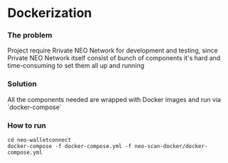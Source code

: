 * Dockerization

*** The problem
    Project require Rrivate NEO Network for development and testing, since Private NEO Network itself consist of bunch of components it's hard and time-consuming to set them all up and running
#+begin_src plantuml :file docs/NEOPB_implementation.png :exports results
together {
   package "NEO Scan" as NEOSCAN {
         [NEO Scan Webapp] as NEOSCANWEB

         cloud "NEO Private Network" as NEOPB {
           [NEO Node1] as NEO1
           [NEO Node2] as NEO2
           [NEO Node3] as NEO3
           [NEO Node3] as NEO4
           [PostgreSQL Server] as PGSQL
           NEO1 --> PGSQL: Connects to
           NEO2 --> PGSQL: Connects to
           NEO3 --> PGSQL: Connects to
           NEO4 --> PGSQL: Connects to
         }
         NEOSCANWEB --> NEOPB
  }

  [NEO Walletconnect Bridge] as NEOWalletconnect
  NEOWalletconnect --> NEOPB: Connects to [NEO1..NEO4] via Round-Robin or Random algos
}
#+end_src
#+RESULTS:
[[file:docs/NEOPB_implementation.png]]


*** Solution
    All the components needed are wrapped with Docker images and run via `docker-compose`

*** How to run
#+BEGIN_SRC shell
    cd neo-walletconnect
    docker-compose -f docker-compose.yml -f neo-scan-docker/docker-compose.yml
#+END_SRC

